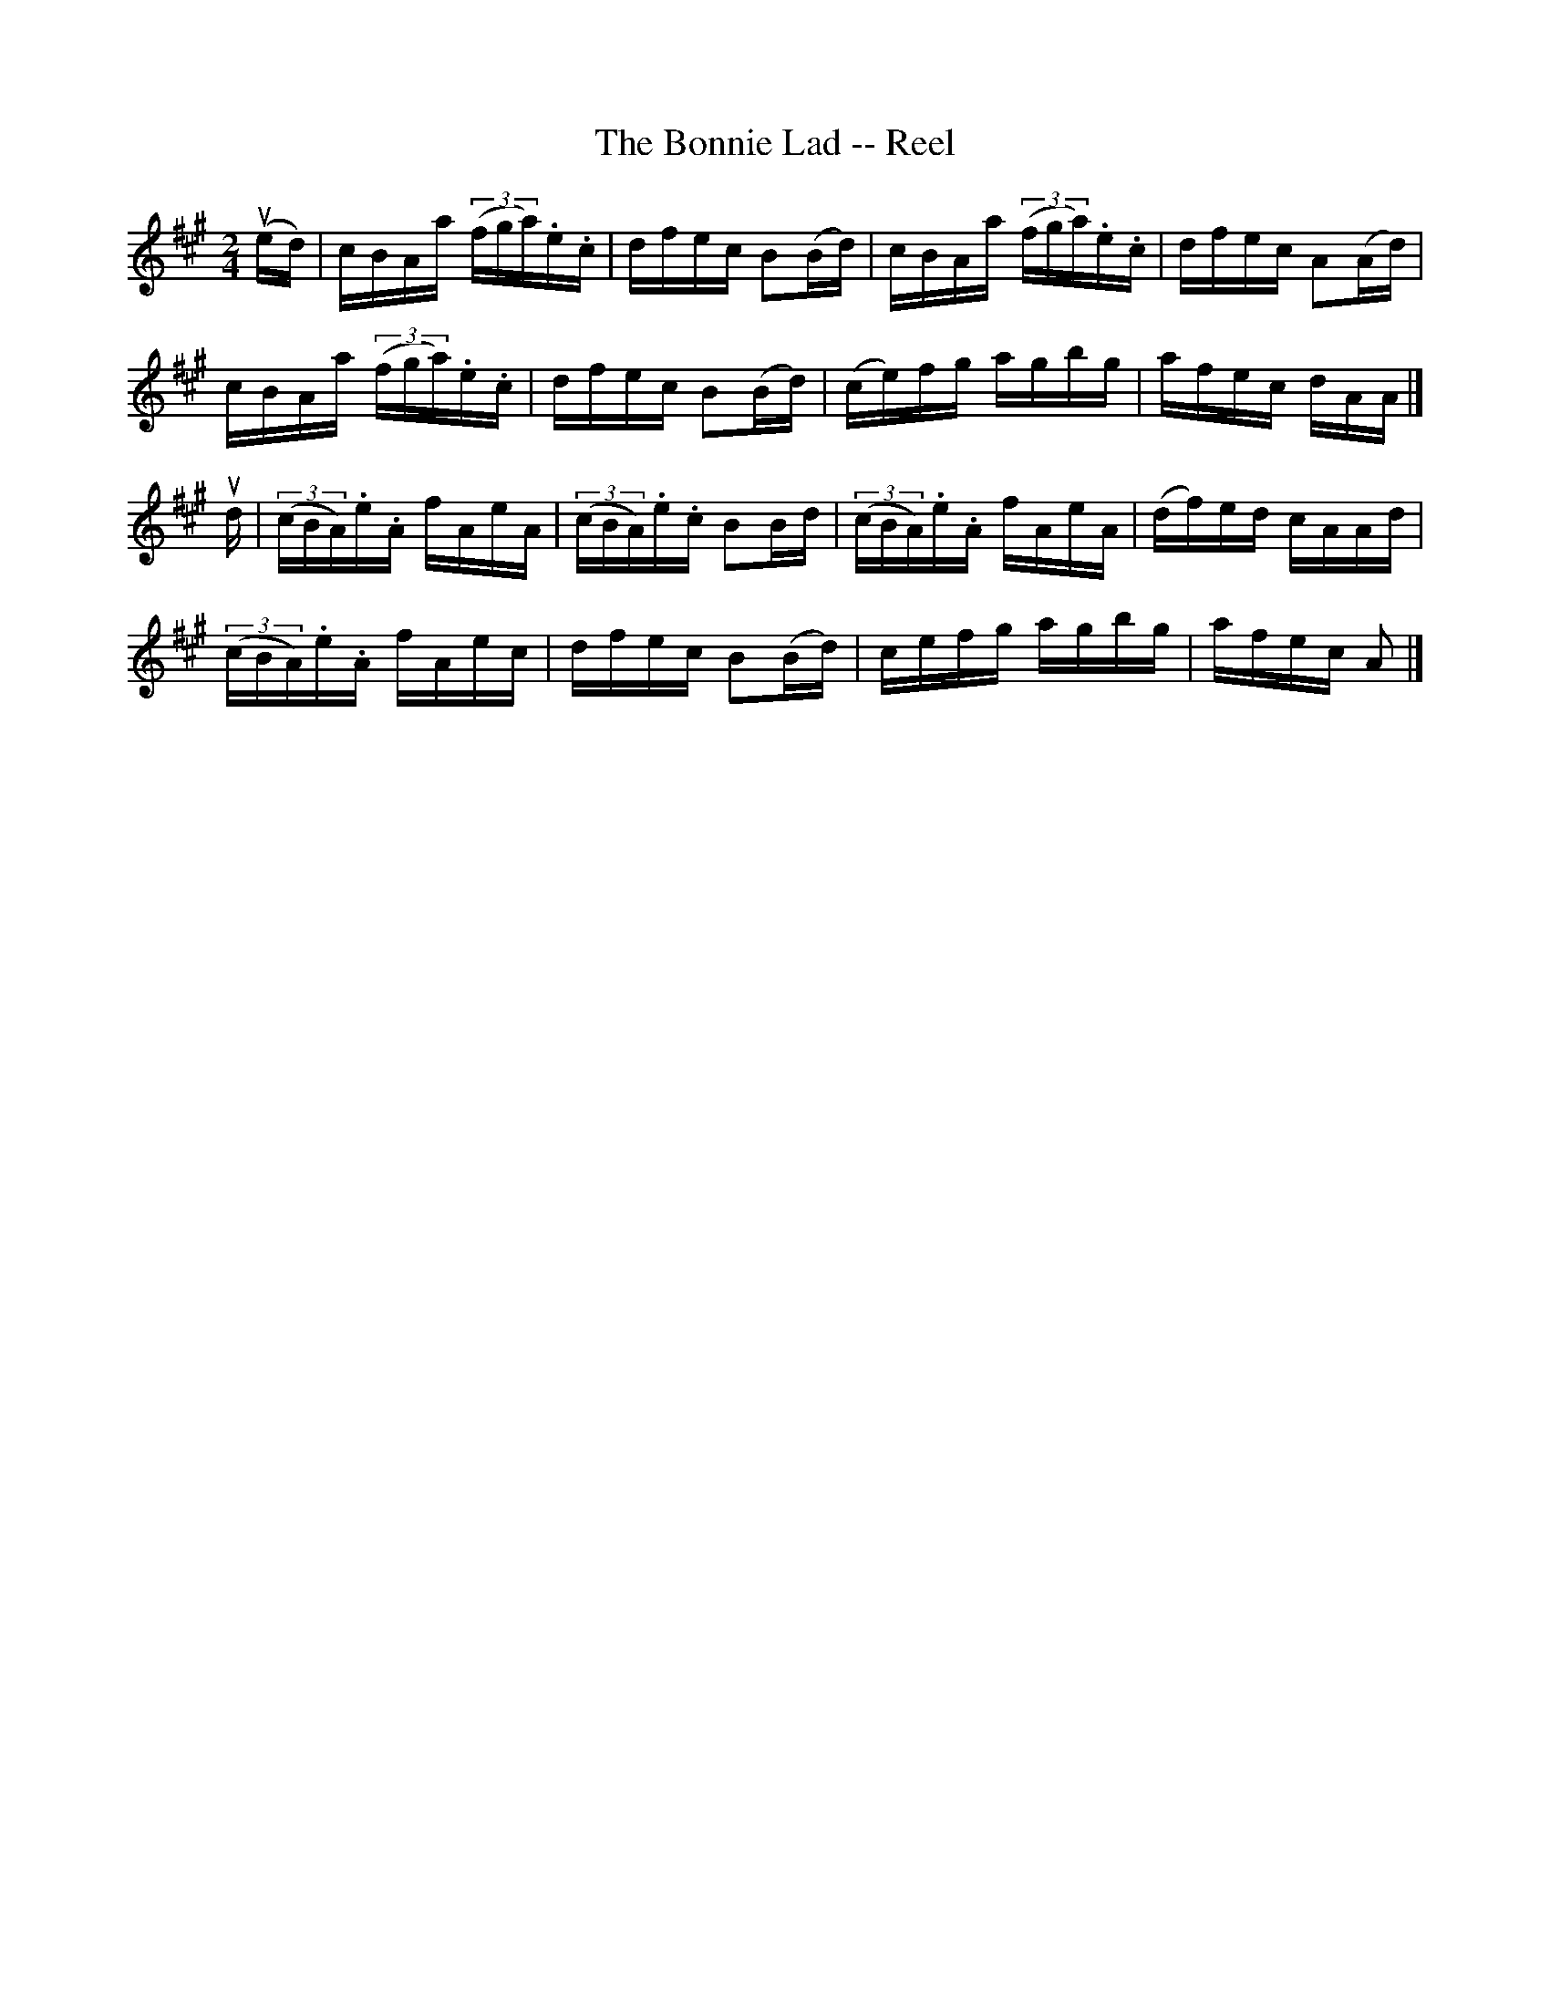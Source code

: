 X: 1
T:The Bonnie Lad -- Reel
M:2/4
L:1/16
R:reel
B:Ryan's Mammoth Collection
Z:Contributed by Ray Davies  ray:davies99.freeserve.co.uk
K:A
u(ed)|cBAa ((3fga).e.c|dfec B2(Bd)|cBAa ((3fga).e.c|dfec A2(Ad)|
cBAa ((3fga).e.c|dfec B2(Bd)|(ce)fg agbg|afec dAA|]
ud|((3cBA).e.A fAeA|((3cBA).e.c B2Bd|((3cBA).e.A fAeA|(df)ed cAAd|
((3cBA).e.A fAec|dfec B2(Bd)|cefg agbg|afec A2 |]
